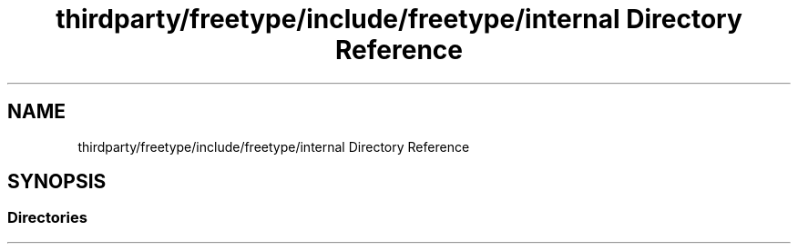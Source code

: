 .TH "thirdparty/freetype/include/freetype/internal Directory Reference" 3 "Mon Jun 5 2017" "MuseScore-2.2" \" -*- nroff -*-
.ad l
.nh
.SH NAME
thirdparty/freetype/include/freetype/internal Directory Reference
.SH SYNOPSIS
.br
.PP
.SS "Directories"

.in +1c
.in -1c
